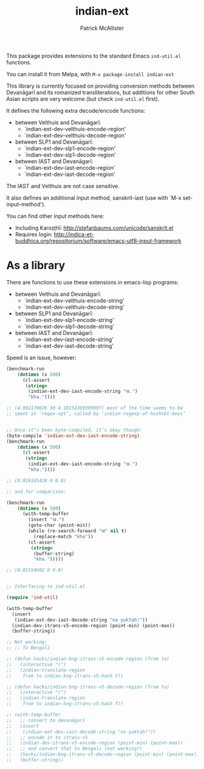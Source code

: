 #+TITLE: indian-ext
#+AUTHOR: Patrick McAllister

This package provides extensions to the standard Emacs ~ind-util.el~
functions.

You can install it from Melpa, with ~M-x package-install indian-ext~

This library is currently focused on providing conversion methods
between Devanāgarī and its romanized transliterations, but additions
for other South Asian scripts are very welcome (but check
~ind-util.el~ first).

It defines the following extra decode/encode functions:


- between Velthuis and Devanāgarī:
  - `indian-ext-dev-velthuis-encode-region'
  - `indian-ext-dev-velthuis-decode-region'
- between SLP1 and Devanāgarī:
  - `indian-ext-dev-slp1-encode-region'
  - `indian-ext-dev-slp1-decode-region'
- between IAST and Devanāgarī:
  - `indian-ext-dev-iast-encode-region'
  - `indian-ext-dev-iast-decode-region'

The IAST and Velthuis are not case sensitive.

It also defines an additional input method, sanskrit-iast (use with
`M-x set-input-method').

You can find other input methods here:

- Including Karoṣṭhī: http://stefanbaums.com/unicode/sanskrit.el
- Requires login: http://indica-et-buddhica.org/repositorium/software/emacs-utf8-input-framework


* As a library

There are functions to use these extensions in emacs-lisp programs:

- between Velthuis and Devanāgarī:
  - `indian-ext-dev-velthuis-encode-string'
  - `indian-ext-dev-velthuis-decode-string'
- between SLP1 and Devanāgarī:
  - `indian-ext-dev-slp1-encode-string'
  - `indian-ext-dev-slp1-decode-string'
- between IAST and Devanāgarī:
  - `indian-ext-dev-iast-encode-string'
  - `indian-ext-dev-iast-decode-string'


Speed is an issue, however:

#+BEGIN_SRC emacs-lisp
  (benchmark-run
      (dotimes (x 500)
        (cl-assert
         (string=
          (indian-ext-dev-iast-encode-string "ख.")
          "kha."))))

  ;; (4.902170626 30 4.18154369399997) most of the time seems to be
  ;; spent in ‘regex-opt’, called by ‘indian-regexp-of-hashtbl-keys’


  ;; Once it’s been byte-compiled, it’s okay though:
  (byte-compile 'indian-ext-dev-iast-encode-string)
  (benchmark-run
      (dotimes (x 500)
        (cl-assert
         (string=
          (indian-ext-dev-iast-encode-string "ख.")
          "kha."))))

  ;; (0.019145428 0 0.0)

  ;; and for comparison:

  (benchmark-run
      (dotimes (x 500)
        (with-temp-buffer
          (insert "ख.")
          (goto-char (point-min))
          (while (re-search-forward "ख" nil t)
            (replace-match "kha"))
          (cl-assert
           (string=
            (buffer-string)
            "kha.")))))

  ;; (0.01554602 0 0.0)


  ;; Interfacing to ind-util.el

  (require 'ind-util)

  (with-temp-buffer
    (insert
     (indian-ext-dev-iast-decode-string "na yuktaḥ!"))
    (indian-dev-itrans-v5-encode-region (point-min) (point-max))
    (buffer-string))

  ;; Not working:
  ;; ;; To Bengali

  ;; (defun hacks/indian-bng-itrans-v5-encode-region (from to)
  ;;   (interactive "r")
  ;;   (indian-translate-region
  ;;    from to indian-bng-itrans-v5-hash t))

  ;; (defun hacks/indian-bng-itrans-v5-decode-region (from to)
  ;;   (interactive "r")
  ;;   (indian-translate-region
  ;;    from to indian-bng-itrans-v5-hash f))

  ;; (with-temp-buffer
  ;;   ;; convert to devanāgarī
  ;;   (insert
  ;;    (indian-ext-dev-iast-decode-string "na yuktaḥ!"))
  ;;   ;; encode it to itrans-v5
  ;;   (indian-dev-itrans-v5-encode-region (point-min) (point-max))
  ;;   ;; and convert that to Bengali (not working?)
  ;;   (hacks/indian-bng-itrans-v5-decode-region (point-min) (point-max))
  ;;   (buffer-string))

#+END_SRC
